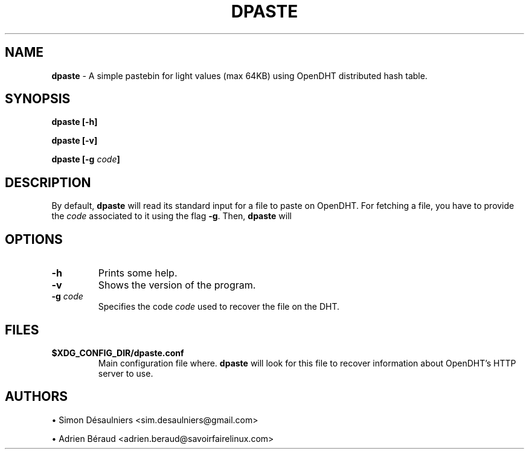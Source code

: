.TH DPASTE 1 2017-06-26

.SH NAME
.B dpaste
- A simple pastebin for light values (max 64KB) using OpenDHT distributed hash
table.

.SH SYNOPSIS
.B dpaste [-h]

.B dpaste [-v]

.B dpaste [-g \fIcode\fP]

.SH DESCRIPTION

By default, \fBdpaste\fP will read its standard input for a file to paste on
OpenDHT.  For fetching a file, you have to provide the \fIcode\fP associated to
it using the flag \fB-g\fP. Then, \fBdpaste\fP will

.SH OPTIONS

.TP
\fB-h\fP
Prints some help.

.TP
\fB-v\fP
Shows the version of the program.

.TP
\fB-g\fP \fIcode\fP
Specifies the code \fIcode\fP used to recover the file on the DHT.

.SH FILES

.TP
\fB$XDG_CONFIG_DIR/dpaste.conf\fP
Main configuration file where. \fBdpaste\fP will look for this file to recover
information about OpenDHT's HTTP server to use.

.SH AUTHORS
\(bu
.\}
Simon Désaulniers <sim.desaulniers@gmail.com>

\(bu
.\}
Adrien Béraud <adrien.beraud@savoirfairelinux.com>
